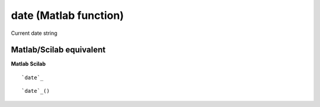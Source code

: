 


date (Matlab function)
======================

Current date string



Matlab/Scilab equivalent
~~~~~~~~~~~~~~~~~~~~~~~~
**Matlab** **Scilab**

::

    `date`_



::

    `date`_()




